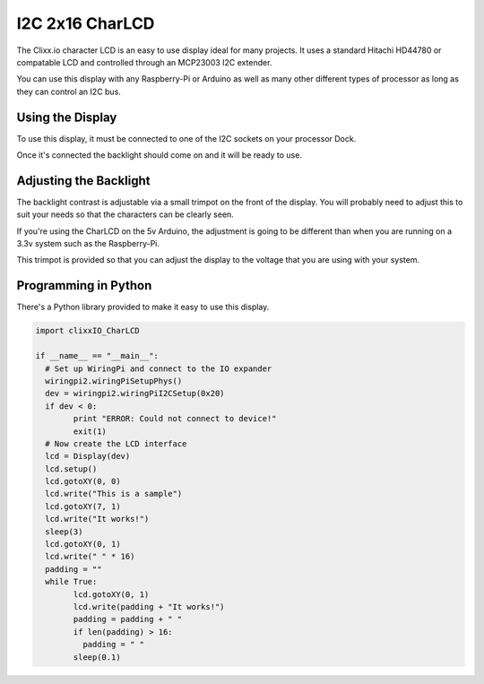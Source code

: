 I2C 2x16 CharLCD
================

.. image:: images/CharLCD2x16.png

The Clixx.io character LCD is an easy to use display ideal
for many projects. It uses a standard Hitachi HD44780 or
compatable LCD and controlled through an MCP23003 I2C extender.

You can use this display with any Raspberry-Pi or Arduino as
well as many other different types of processor as long as they
can control an I2C bus.

Using the Display
-----------------

To use this display, it must be connected to one of the I2C
sockets on your processor Dock.

Once it's connected the backlight should come on and it will
be ready to use.

Adjusting the Backlight
-----------------------

The backlight contrast is adjustable via a small trimpot on
the front of the display. You will probably need to adjust
this to suit your needs so that the characters can be clearly
seen.

If you're using the CharLCD on the 5v Arduino, the adjustment
is going to be different than when you are running on a 3.3v
system such as the Raspberry-Pi.

This trimpot is provided so that you can adjust the display
to the voltage that you are using with your system.

Programming in Python
---------------------

There's a Python library provided to make it easy to use this
display.

.. code-block:: python

	import clixxIO_CharLCD

	if __name__ == "__main__":
	  # Set up WiringPi and connect to the IO expander
	  wiringpi2.wiringPiSetupPhys()
	  dev = wiringpi2.wiringPiI2CSetup(0x20)
	  if dev < 0:
		print "ERROR: Could not connect to device!"
		exit(1)
	  # Now create the LCD interface
	  lcd = Display(dev)
	  lcd.setup()
	  lcd.gotoXY(0, 0)
	  lcd.write("This is a sample")
	  lcd.gotoXY(7, 1)
	  lcd.write("It works!")
	  sleep(3)
	  lcd.gotoXY(0, 1)
	  lcd.write(" " * 16)
	  padding = ""
	  while True:
		lcd.gotoXY(0, 1)
		lcd.write(padding + "It works!")
		padding = padding + " "
		if len(padding) > 16:
		  padding = " "
		sleep(0.1)
    
